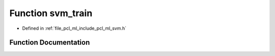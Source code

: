 .. _exhale_function_svm_8h_1a79ce3e65d01f2be1a4e5288c588c48a8:

Function svm_train
==================

- Defined in :ref:`file_pcl_ml_include_pcl_ml_svm.h`


Function Documentation
----------------------


.. doxygenfunction:: svm_train(const struct svm_problem *, const struct svm_parameter *)
